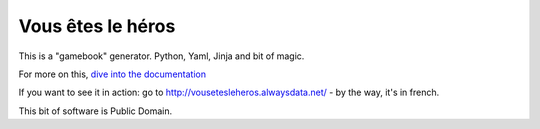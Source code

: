 ==================
Vous êtes le héros
==================

This is a "gamebook" generator. Python, Yaml, Jinja and bit of magic.

For more on this, `dive into the documentation <http://vous-etes-le-heros.rtfd.org/>`_

If you want to see it in action: go to http://vousetesleheros.alwaysdata.net/ -
by the way, it's in french.

This bit of software is Public Domain.
